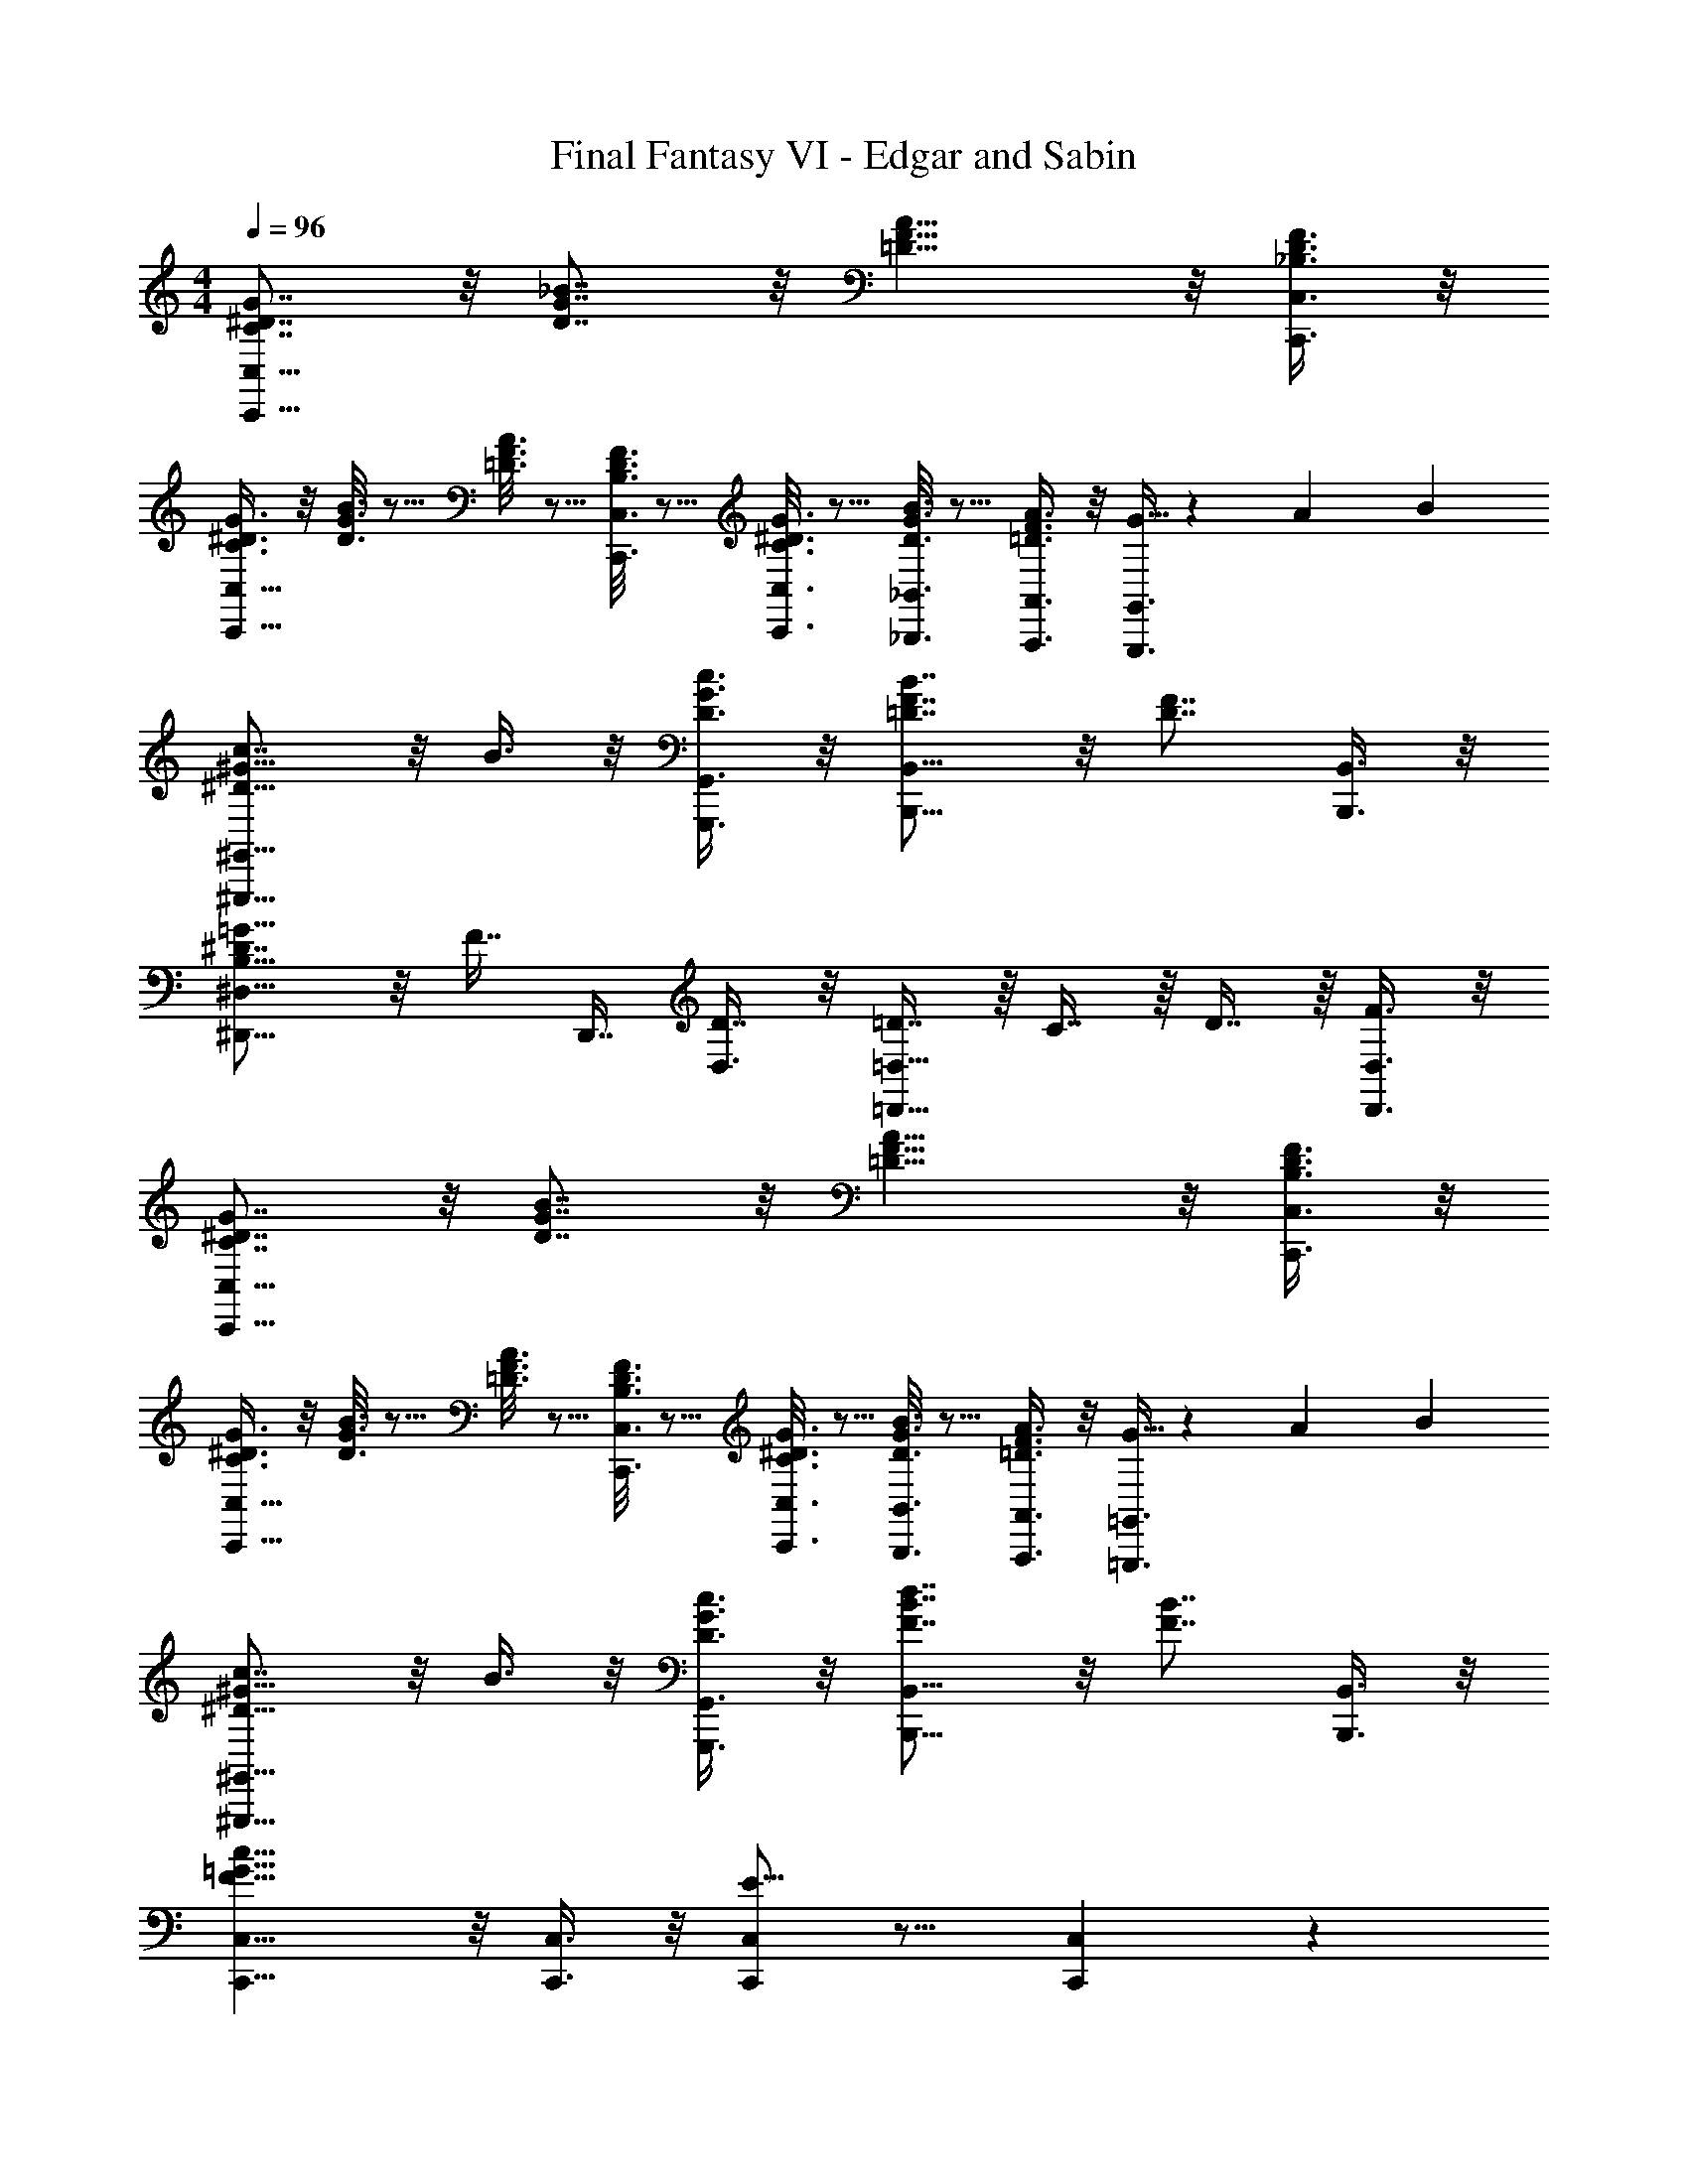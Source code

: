 X: 1
T: Final Fantasy VI - Edgar and Sabin
Z: ABC Generated by Starbound Composer
L: 1/4
M: 4/4
Q: 1/4=96
K: C
[C7/8^D7/8G7/8C,,27/8C,27/8] z/8 [D7/8G7/8_B7/8] z/8 [=D11/8F11/8A11/8] z/8 [_B,3/8D3/8F3/8C,,3/8C,3/8] z/8 
[C3/8^D3/8G3/8C,,11/8C,11/8] z/8 [D3/16G3/16B3/16] z5/16 [=D3/16F3/16A3/16] z5/16 [B,3/16D3/16F3/16C,,3/8C,3/8] z5/16 [C3/16^D3/16G3/16C,,3/8C,3/8] z5/16 [D3/16G3/16B3/16_B,,,3/8_B,,3/8] z5/16 [=D3/8F3/8A3/8A,,,3/8A,,3/8] z/8 [G5/32G,,,3/8G,,3/8] z/96 A/6 B/6 
[c7/8^D11/8^G11/8^G,,,11/8^G,,11/8] z/8 B3/8 z/8 [D3/8G3/8c3/8G,,,3/8G,,3/8] z/8 [=D7/8F7/8B7/8B,,,11/8B,,11/8] z/8 [z/D7/8F7/8] [B,,,3/8B,,3/8] z/8 
[^D7/8^D,,21/16^D,11/8B,15/8=G15/8] z/8 F7/16 [z/16D,,7/16] [D,3/8D7/16] z/8 [=D7/16=D,,11/8=D,11/8] z/16 C7/16 z/16 D7/16 z/16 [F3/8D,,3/8D,3/8] z/8 
[C7/8^D7/8G7/8C,,27/8C,27/8] z/8 [D7/8G7/8B7/8] z/8 [=D11/8F11/8A11/8] z/8 [B,3/8D3/8F3/8C,,3/8C,3/8] z/8 
[C3/8^D3/8G3/8C,,11/8C,11/8] z/8 [D3/16G3/16B3/16] z5/16 [=D3/16F3/16A3/16] z5/16 [B,3/16D3/16F3/16C,,3/8C,3/8] z5/16 [C3/16^D3/16G3/16C,,3/8C,3/8] z5/16 [D3/16G3/16B3/16B,,,3/8B,,3/8] z5/16 [=D3/8F3/8A3/8A,,,3/8A,,3/8] z/8 [G5/32=G,,,3/8=G,,3/8] z/96 A/6 B/6 
[c7/8^D11/8^G11/8^G,,,11/8^G,,11/8] z/8 B3/8 z/8 [D3/8G3/8c3/8G,,,3/8G,,3/8] z/8 [F7/8B7/8d7/8B,,,11/8B,,11/8] z/8 [z/F7/8B7/8] [B,,,3/8B,,3/8] z/8 
[C,,11/8C,11/8F15/8=G31/8c31/8] z/8 [C,,3/8C,3/8] z/8 [C,,/C,/E15/8] z13/16 [C,,/48C,/48] z2/3 
[C7/8D7/8G7/8C,,27/8C,27/8] z/8 [D7/8G7/8B7/8] z/8 [=D11/8F11/8A11/8] z/8 [B,3/8D3/8F3/8C,,3/8C,3/8] z/8 
[C3/8^D3/8G3/8C,,11/8C,11/8] z/8 [D3/16G3/16B3/16] z5/16 [=D3/16F3/16A3/16] z5/16 [B,3/16D3/16F3/16C,,3/8C,3/8] z5/16 [C3/16^D3/16G3/16C,,3/8C,3/8] z5/16 [D3/16G3/16B3/16B,,,3/8B,,3/8] z5/16 [=D3/8F3/8A3/8A,,,3/8A,,3/8] z/8 [G5/32=G,,,3/8=G,,3/8] z/96 A/6 B/6 
[c7/8^D11/8^G11/8^G,,,11/8^G,,11/8] z/8 B3/8 z/8 [D3/8G3/8c3/8G,,,3/8G,,3/8] z/8 [=D7/8F7/8B7/8B,,,11/8B,,11/8] z/8 [z/D7/8F7/8] [B,,,3/8B,,3/8] z/8 
[^D7/8^D,,21/16^D,11/8B,15/8=G15/8] z/8 F7/16 [z/16D,,7/16] [D,3/8D7/16] z/8 [=D7/16=D,,11/8=D,11/8] z/16 C7/16 z/16 D7/16 z/16 [F3/8D,,3/8D,3/8] z/8 
[C7/8^D7/8G7/8C,,27/8C,27/8] z/8 [D7/8G7/8B7/8] z/8 [=D11/8F11/8A11/8] z/8 [B,3/8D3/8F3/8C,,3/8C,3/8] z/8 
[C3/8^D3/8G3/8C,,11/8C,11/8] z/8 [D3/16G3/16B3/16] z5/16 [=D3/16F3/16A3/16] z5/16 [B,3/16D3/16F3/16C,,3/8C,3/8] z5/16 [C3/16^D3/16G3/16C,,3/8C,3/8] z5/16 [D3/16G3/16B3/16B,,,3/8B,,3/8] z5/16 [=D3/8F3/8A3/8A,,,3/8A,,3/8] z/8 [G5/32=G,,,3/8=G,,3/8] z/96 A/6 B/6 
[c7/8^D11/8^G11/8^G,,,11/8^G,,11/8] z/8 B3/8 z/8 [D3/8G3/8c3/8G,,,3/8G,,3/8] z/8 [F7/8B7/8d7/8B,,,11/8B,,11/8] z/8 [z/F7/8B7/8] [B,,,3/8B,,3/8] z/8 
[C,,11/8C,11/8F15/8=G31/8c31/8] z/8 [C,,3/8C,3/8] z/8 [E15/8C,,15/8C,15/8] z/8 
[c7/8D11/8^G11/8G,,,11/8G,,11/8] z/8 B3/8 z/8 [D3/8G3/8c3/8G,,,3/8G,,3/8] z/8 [F7/8B7/8d7/8B,,,11/8B,,11/8] z/8 [z/F7/8B7/8] [B,,,3/8B,,3/8] z/8 
[=G7/8B,11/8D11/8^D,,11/8^D,11/8] z/8 F3/8 z/8 [B,3/8D3/8G3/8D,,3/8D,3/8] z/8 [C7/8F7/8B7/8F,11/8F,,11/8] z/8 [z/C7/8F7/8G7/8] [F,3/8F,,3/8] z/8 
[F7/8^G,11/8^C11/8^C,,11/8^C,11/8] z/8 D3/8 z/8 [G,3/8C3/8F3/8C,,3/8C,3/8] z/8 [B,7/8D7/8G7/8D,,11/8D,11/8] z/8 [z/B,7/8D7/8] [D,,3/8D,3/8] z/8 
[G,15/8=C15/8G,,,15/8G,,15/8D,15/8] z/8 [G,3/8C3/8G,,,3/8G,,3/8D,3/8] z/8 [F,3/16B,3/16=D3/16=G,,,3/16=G,,3/16] z5/16 [=G,3/16C3/16^D3/16F,,,3/16F,,3/16] z5/16 [B,3/16D3/16G3/16^D,,,3/16D,,3/16] z5/16 
[c7/8D11/8^G11/8^G,,,11/8^G,,11/8] z/8 B3/8 z/8 [D3/8G3/8c3/8G,,,3/8G,,3/8] z/8 [F7/8B7/8d7/8B,,,11/8B,,11/8] z/8 [z/F7/8B7/8] [B,,,3/8B,,3/8] z/8 
[=G7/8B,11/8D11/8D,,11/8D,11/8] z/8 F3/8 z/8 [B,3/8D3/8G3/8D,,3/8D,3/8] z/8 [C7/8F7/8B7/8F,11/8F,,11/8] z/8 [z/C7/8F7/8G7/8] [F,3/8F,,3/8] z/8 
[C,,11/8C,11/8^C19/8F19/8^G19/8] z/8 [C,,3/8C,3/8] z/8 [z/C,,15/8C,15/8] C/8 z/8 C/8 z/8 [C/8F/8G/8] z/8 =G/8 z/8 F/8 z/8 G/8 z/8 
[C,,11/8C,11/8C19/8F19/8^G19/8] z/8 [C,,3/8C,3/8] z/8 [z/C,,15/8C,15/8] C/8 z/8 C/8 z/8 [C/8F/8G/8] z/8 =G/8 z/8 F/8 z/8 G/8 z/8 
[C,,11/8C,11/8=B,15/8F15/8^G15/8] z/8 [C,,3/8C,3/8] z/8 [B,15/8F15/8G15/8C,,15/8C,15/8] z/8 
[B,7/8F7/8G7/8C,,7/8C,7/8] z/8 [B,7/8F7/8G7/8C,,7/8C,7/8] z/8 [B,3/16F3/16G3/16C,,3/16C,3/16] z5/16 [B,3/16F3/16G3/16G,,,3/16G,,3/16] z5/16 [B,3/16F3/16G3/16C,,3/16C,3/16] z5/16 [B,3/16F3/16G3/16G,,,3/16G,,3/16] 
